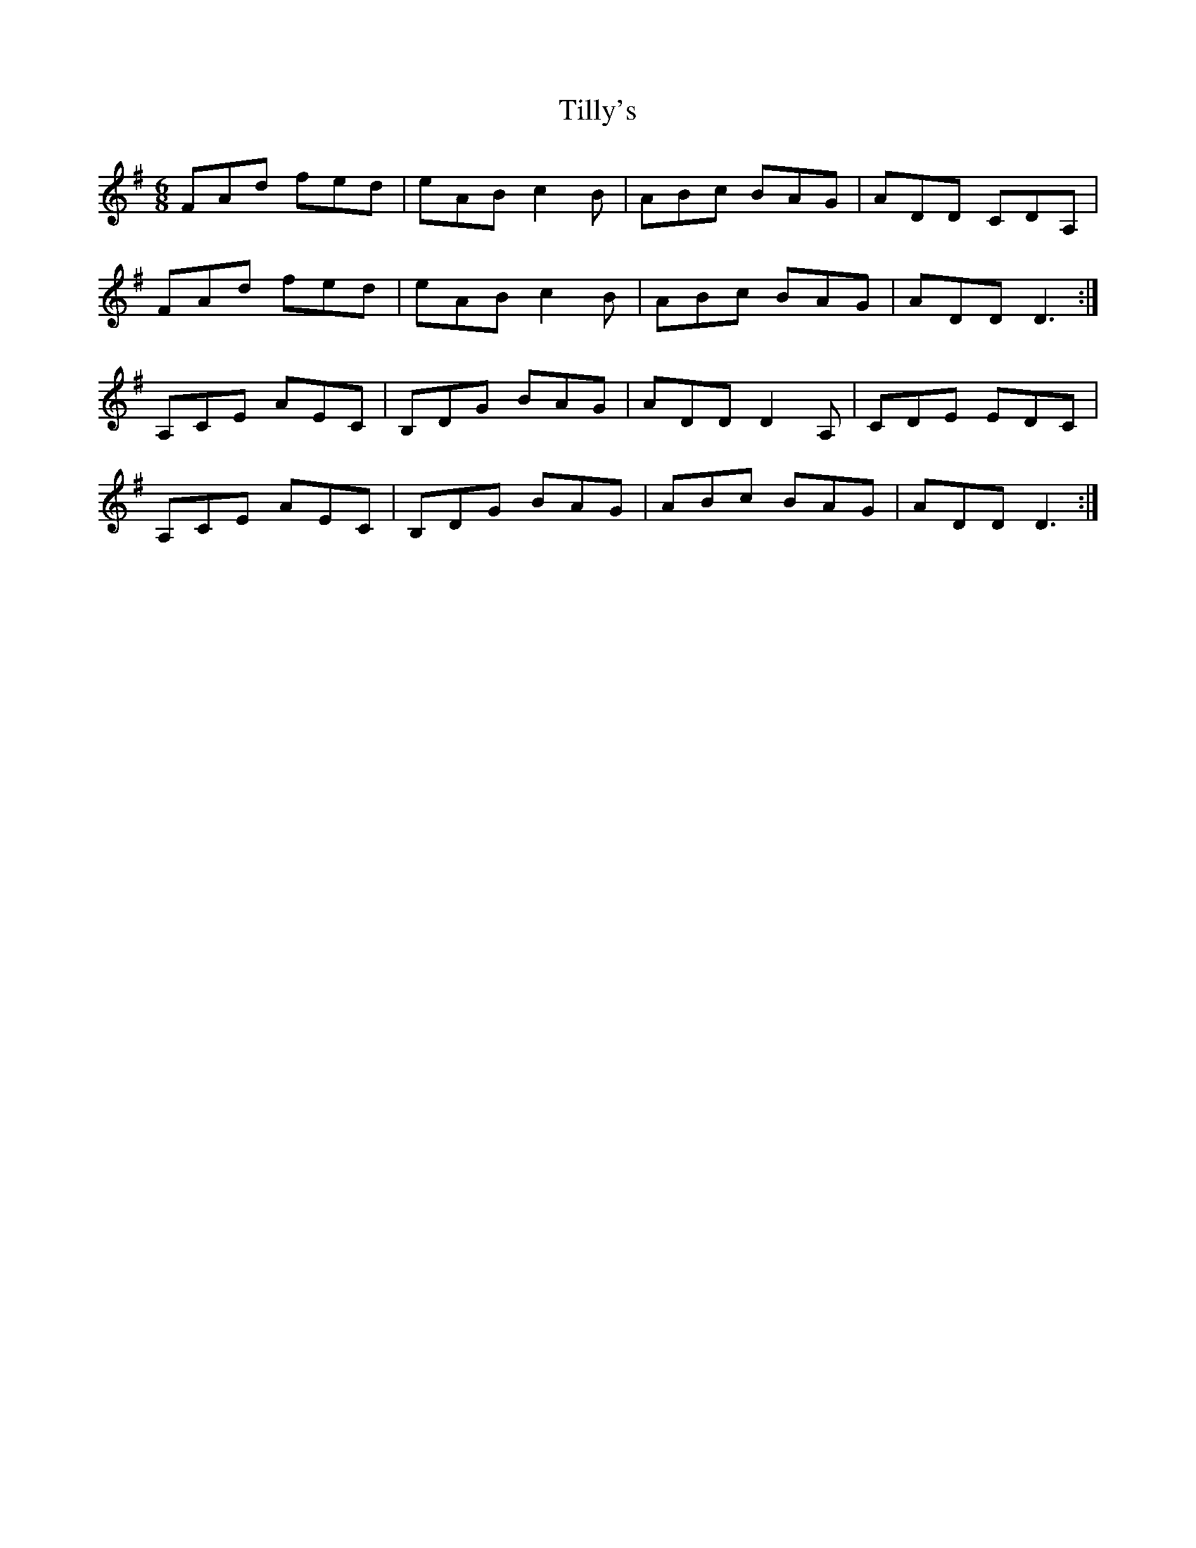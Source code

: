 X: 40149
T: Tilly's
R: jig
M: 6/8
K: Dmixolydian
FAd fed|eAB c2B|ABc BAG|ADD CDA,|
FAd fed|eAB c2B|ABc BAG|ADD D3:|
A,CE AEC|B,DG BAG|ADD D2A,|CDE EDC|
A,CE AEC|B,DG BAG|ABc BAG|ADD D3:|

